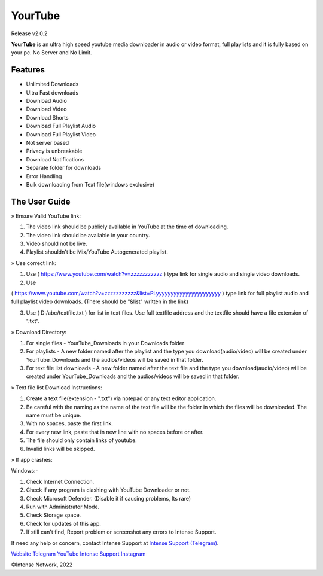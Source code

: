
YourTube
======
Release v2.0.2

.. image:: https://readthedocs.org/projects/yourtube/badge/?version=latest
    :target: https://yourtube.readthedocs.io/en/latest/?badge=latest
    :alt: Documentation Status

.. image:: https://readthedocs.org/projects/python-pytube/badge/?version=latest&style=flat-square
  :alt: Readthedocs

**YourTube** is an ultra high speed youtube media downloader in audio or video format, full playlists and it is fully based on your pc.
No Server and No Limit.

Features
--------

- Unlimited Downloads
- Ultra Fast downloads
- Download Audio
- Download Video
- Download Shorts
- Download Full Playlist Audio
- Download Full Playlist Video
- Not server based
- Privacy is unbreakable
- Download Notifications
- Separate folder for downloads
- Error Handling
- Bulk downloading from Text file(windows exclusive)



The User Guide
--------------
» Ensure Valid YouTube link:

1) The video link should be publicly available in YouTube at the time of downloading.

2) The video link should be available in your country.

3) Video should not be live.

4) Playlist shouldn't be Mix/YouTube Autogenerated playlist.



» Use correct link:

1) Use ( https://www.youtube.com/watch?v=zzzzzzzzzzz ) type link for single audio and single video downloads.

2) Use 

( https://www.youtube.com/watch?v=zzzzzzzzzzz&list=PLyyyyyyyyyyyyyyyyyyyyyy ) type link for full playlist audio and full playlist video downloads. (There should be "&list" written in the link)

3) Use ( D:/abc/textfile.txt ) for list in text files. Use full textfile address and the textfile should have a file extension of ".txt".



» Download Directory:

1) For single files - YourTube_Downloads in your Downloads folder

2) For playlists - A new folder named after the playlist and the type you download(audio/video) will be created under YourTube_Downloads and the audios/videos will be saved in that folder.

3) For text file list downloads - A new folder named after the text file and the type you download(audio/video) will be created under YourTube_Downloads and the audios/videos will be saved in that folder.



» Text file list Download Instructions:

1) Create a text file(extension - ".txt") via notepad or any text editor application.

2) Be careful with the naming as the name of the text file will be the folder in which the files will be downloaded. The name must be unique.

3) With no spaces, paste the first link.

4) For every new link, paste that in new line with no spaces before or after.

5) The file should only contain links of youtube.

6) Invalid links will be skipped.



» If app crashes:

Windows:-

1) Check Internet Connection.

2) Check if any program is clashing with YouTube Downloader or not.

3) Check Microsoft Defender. (Disable it if causing problems, Its rare)

4) Run with Administrator Mode.

5) Check Storage space.

6) Check for updates of this app.

7) If still can't find, Report problem or screenshot any errors to Intense Support.

If need any help or concern, contact Intense Support at `Intense Support (Telegram) <https://t.me/IntenseSupport>`_.




`Website <https://sites.google.com/view/IntenseNetwork>`_
`Telegram <https://telegram.dog/s/IntenseNetwork>`_
`YouTube <http://youtube.com/@Intense_Network>`_
`Intense Support <https://t.me/IntenseSupport>`_
`Instagram <https://instagram.com/IntenseNetwork>`_

©Intense Network, 2022